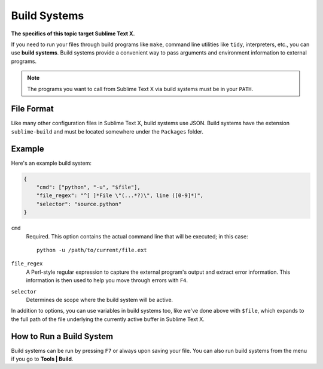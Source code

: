 Build Systems
=============

**The specifics of this topic target Sublime Text X.**

.. seealso::

   :doc:`Reference for build systems <../reference/build_systems>`
        Complete documentation on all available options, variables, etc.

If you need to run your files through build programs like ``make``, command line
utilities like ``tidy``, interpreters, etc., you can use **build systems**.
Build systems provide a convenient way to pass arguments and environment information
to external programs.

.. note::
    The programs you want to call from Sublime Text X via build systems must be
    in your ``PATH``.

File Format
***********

Like many other configuration files in Sublime Text X, build systems use JSON.
Build systems have the extension ``sublime-build`` and must be located somewhere
under the ``Packages`` folder.

Example
*******

Here's an example build system:

.. code-block:: js

    {
        "cmd": ["python", "-u", "$file"],
        "file_regex": "^[ ]*File \"(...*?)\", line ([0-9]*)",
        "selector": "source.python"
    }

``cmd``
    Required. This option contains the actual command line that will be executed;
    in this case::

        python -u /path/to/current/file.ext

``file_regex``
    A Perl-style regular expression to capture the external program's output and
    extract error information. This information is then used to help you move
    through errors with ``F4``.

``selector``
    Determines de scope where the build system will be active.

In addition to options, you can use variables in build systems too, like we've
done above with ``$file``, which expands to the full path of the file underlying
the currently active buffer in Sublime Text X.

How to Run a Build System
*************************

Build systems can be run by pressing ``F7`` or always upon saving your file.
You can also run build systems from the menu if you go to **Tools | Build**.
